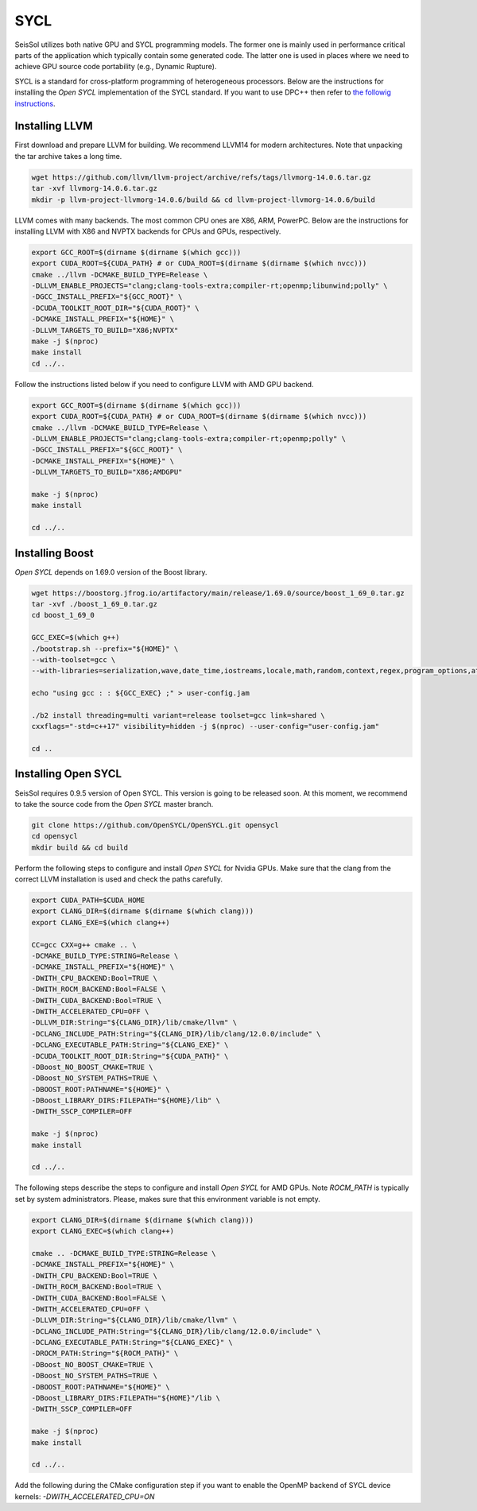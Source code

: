 SYCL
====

.. _installing_SYCL:

SeisSol utilizes both native GPU and SYCL programming models. The former one is mainly used in performance critical
parts of the application which typically contain some generated code. The latter one is used in places where we need to
achieve GPU source code portability (e.g., Dynamic Rupture).

SYCL is a standard for cross-platform programming of heterogeneous processors. Below are the instructions for
installing the *Open SYCL* implementation of the SYCL standard. If you want to use DPC++ then refer to
`the followig instructions <https://intel.github.io/llvm-docs/GetStartedGuide.html#create-dpc-workspace>`_.


Installing LLVM
---------------

First download and prepare LLVM for building.
We recommend LLVM14 for modern architectures.
Note that unpacking the tar archive takes a long time.

.. code-block:: bash

  wget https://github.com/llvm/llvm-project/archive/refs/tags/llvmorg-14.0.6.tar.gz
  tar -xvf llvmorg-14.0.6.tar.gz
  mkdir -p llvm-project-llvmorg-14.0.6/build && cd llvm-project-llvmorg-14.0.6/build

LLVM comes with many backends. The most common CPU ones are X86, ARM, PowerPC. Below are the instructions for
installing LLVM with X86 and NVPTX backends for CPUs and GPUs, respectively.

.. code-block:: bash

  export GCC_ROOT=$(dirname $(dirname $(which gcc)))
  export CUDA_ROOT=${CUDA_PATH} # or CUDA_ROOT=$(dirname $(dirname $(which nvcc)))
  cmake ../llvm -DCMAKE_BUILD_TYPE=Release \
  -DLLVM_ENABLE_PROJECTS="clang;clang-tools-extra;compiler-rt;openmp;libunwind;polly" \
  -DGCC_INSTALL_PREFIX="${GCC_ROOT}" \
  -DCUDA_TOOLKIT_ROOT_DIR="${CUDA_ROOT}" \
  -DCMAKE_INSTALL_PREFIX="${HOME}" \
  -DLLVM_TARGETS_TO_BUILD="X86;NVPTX"
  make -j $(nproc)
  make install
  cd ../..

Follow the instructions listed below if you need to configure LLVM with AMD GPU backend.

.. code-block:: bash

  export GCC_ROOT=$(dirname $(dirname $(which gcc)))
  export CUDA_ROOT=${CUDA_PATH} # or CUDA_ROOT=$(dirname $(dirname $(which nvcc)))
  cmake ../llvm -DCMAKE_BUILD_TYPE=Release \
  -DLLVM_ENABLE_PROJECTS="clang;clang-tools-extra;compiler-rt;openmp;polly" \
  -DGCC_INSTALL_PREFIX="${GCC_ROOT}" \
  -DCMAKE_INSTALL_PREFIX="${HOME}" \
  -DLLVM_TARGETS_TO_BUILD="X86;AMDGPU"

  make -j $(nproc)
  make install

  cd ../..


Installing Boost
----------------

*Open SYCL* depends on 1.69.0 version of the Boost library.

.. code-block:: bash

  wget https://boostorg.jfrog.io/artifactory/main/release/1.69.0/source/boost_1_69_0.tar.gz
  tar -xvf ./boost_1_69_0.tar.gz
  cd boost_1_69_0

  GCC_EXEC=$(which g++)
  ./bootstrap.sh --prefix="${HOME}" \
  --with-toolset=gcc \
  --with-libraries=serialization,wave,date_time,iostreams,locale,math,random,context,regex,program_options,atomic,timer,log,fiber,chrono,thread,exception,system,test,graph,filesystem

  echo "using gcc : : ${GCC_EXEC} ;" > user-config.jam

  ./b2 install threading=multi variant=release toolset=gcc link=shared \
  cxxflags="-std=c++17" visibility=hidden -j $(nproc) --user-config="user-config.jam"

  cd ..


Installing Open SYCL
--------------------

SeisSol requires 0.9.5 version of Open SYCL. This version is going to be
released soon. At this moment, we recommend to take the source code from
the *Open SYCL* master branch. 

.. code-block:: bash

  git clone https://github.com/OpenSYCL/OpenSYCL.git opensycl
  cd opensycl
  mkdir build && cd build

Perform the following steps to configure and install *Open SYCL* for Nvidia GPUs.
Make sure that the clang from the correct LLVM installation is used and check
the paths carefully.

.. code-block:: bash

  export CUDA_PATH=$CUDA_HOME
  export CLANG_DIR=$(dirname $(dirname $(which clang)))
  export CLANG_EXE=$(which clang++)

  CC=gcc CXX=g++ cmake .. \
  -DCMAKE_BUILD_TYPE:STRING=Release \
  -DCMAKE_INSTALL_PREFIX="${HOME}" \
  -DWITH_CPU_BACKEND:Bool=TRUE \
  -DWITH_ROCM_BACKEND:Bool=FALSE \
  -DWITH_CUDA_BACKEND:Bool=TRUE \
  -DWITH_ACCELERATED_CPU=OFF \
  -DLLVM_DIR:String="${CLANG_DIR}/lib/cmake/llvm" \
  -DCLANG_INCLUDE_PATH:String="${CLANG_DIR}/lib/clang/12.0.0/include" \
  -DCLANG_EXECUTABLE_PATH:String="${CLANG_EXE}" \
  -DCUDA_TOOLKIT_ROOT_DIR:String="${CUDA_PATH}" \
  -DBoost_NO_BOOST_CMAKE=TRUE \
  -DBoost_NO_SYSTEM_PATHS=TRUE \
  -DBOOST_ROOT:PATHNAME="${HOME}" \
  -DBoost_LIBRARY_DIRS:FILEPATH="${HOME}/lib" \
  -DWITH_SSCP_COMPILER=OFF

  make -j $(nproc)
  make install

  cd ../..


The following steps describe the steps to configure and install *Open SYCL* for AMD GPUs.
Note `ROCM_PATH` is typically set by system administrators. Please, makes sure
that this environment variable is not empty.

.. code-block:: bash

  export CLANG_DIR=$(dirname $(dirname $(which clang)))
  export CLANG_EXEC=$(which clang++)

  cmake .. -DCMAKE_BUILD_TYPE:STRING=Release \
  -DCMAKE_INSTALL_PREFIX="${HOME}" \
  -DWITH_CPU_BACKEND:Bool=TRUE \
  -DWITH_ROCM_BACKEND:Bool=TRUE \
  -DWITH_CUDA_BACKEND:Bool=FALSE \
  -DWITH_ACCELERATED_CPU=OFF \
  -DLLVM_DIR:String="${CLANG_DIR}/lib/cmake/llvm" \
  -DCLANG_INCLUDE_PATH:String="${CLANG_DIR}/lib/clang/12.0.0/include" \
  -DCLANG_EXECUTABLE_PATH:String="${CLANG_EXEC}" \
  -DROCM_PATH:String="${ROCM_PATH}" \
  -DBoost_NO_BOOST_CMAKE=TRUE \
  -DBoost_NO_SYSTEM_PATHS=TRUE \
  -DBOOST_ROOT:PATHNAME="${HOME}" \
  -DBoost_LIBRARY_DIRS:FILEPATH="${HOME}"/lib \
  -DWITH_SSCP_COMPILER=OFF

  make -j $(nproc)
  make install

  cd ../..

Add the following during the CMake configuration step if you want to enable the OpenMP backend of SYCL device kernels:
`-DWITH_ACCELERATED_CPU=ON`


